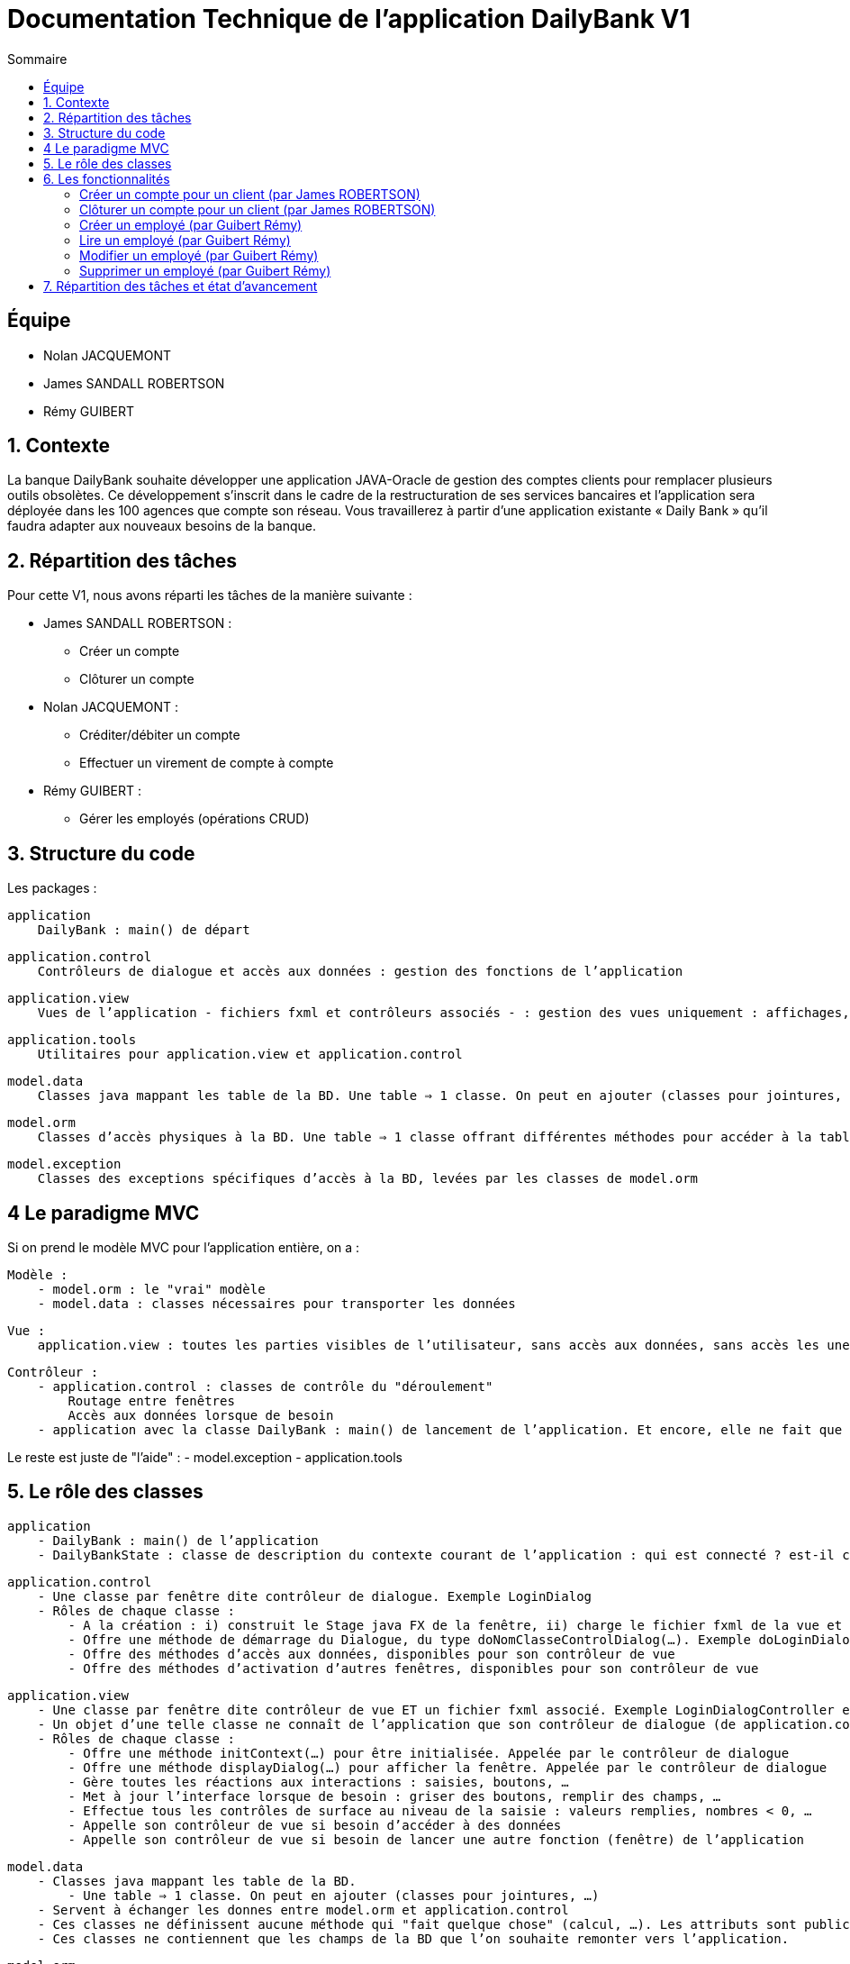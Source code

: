 = Documentation Technique de l'application DailyBank V1
:toc:
:toc-title: Sommaire

== Équipe
* Nolan JACQUEMONT 
* James SANDALL ROBERTSON 
* Rémy GUIBERT

== 1. Contexte

La banque DailyBank souhaite développer une application JAVA-Oracle de gestion des comptes clients pour remplacer plusieurs outils obsolètes. Ce développement s’inscrit dans le cadre de la restructuration de ses services bancaires et l’application sera déployée dans les 100 agences que compte son réseau. Vous travaillerez à partir d’une application existante « Daily Bank » qu’il faudra adapter aux nouveaux besoins de la banque.


== 2. Répartition des tâches 
Pour cette V1, nous avons réparti les tâches de la manière suivante :

* James SANDALL ROBERTSON : 
- Créer un compte
- Clôturer un compte

* Nolan JACQUEMONT :
- Créditer/débiter un compte
- Effectuer un virement de compte à compte

* Rémy GUIBERT :
- Gérer les employés (opérations CRUD)

== 3. Structure du code

Les packages :

    application
        DailyBank : main() de départ

    application.control
        Contrôleurs de dialogue et accès aux données : gestion des fonctions de l’application

    application.view
        Vues de l’application - fichiers fxml et contrôleurs associés - : gestion des vues uniquement : affichages, contrôle de saisies, …

    application.tools
        Utilitaires pour application.view et application.control

    model.data
        Classes java mappant les table de la BD. Une table ⇒ 1 classe. On peut en ajouter (classes pour jointures, …)

    model.orm
        Classes d’accès physiques à la BD. Une table ⇒ 1 classe offrant différentes méthodes pour accéder à la table : select, insert, delete, update, appel de procédure stockée (elles sont données). On peut en ajouter.

    model.exception
        Classes des exceptions spécifiques d’accès à la BD, levées par les classes de model.orm

== 4 Le paradigme MVC

Si on prend le modèle MVC pour l’application entière, on a :

    Modèle :
        - model.orm : le "vrai" modèle
        - model.data : classes nécessaires pour transporter les données

    Vue :
        application.view : toutes les parties visibles de l’utilisateur, sans accès aux données, sans accès les unes aux autres

    Contrôleur :
        - application.control : classes de contrôle du "déroulement"
            Routage entre fenêtres
            Accès aux données lorsque de besoin
        - application avec la classe DailyBank : main() de lancement de l’application. Et encore, elle ne fait que faire un runApp() sur un contrôleur.

Le reste est juste de "l’aide" :
    - model.exception
    - application.tools



==  5. Le rôle des classes

    application
        - DailyBank : main() de l’application
        - DailyBankState : classe de description du contexte courant de l’application : qui est connecté ? est-il chef d’agence ? à quelle agence bancaire appartient-il ?

    application.control
        - Une classe par fenêtre dite contrôleur de dialogue. Exemple LoginDialog
        - Rôles de chaque classe :
            - A la création : i) construit le Stage java FX de la fenêtre, ii) charge le fichier fxml de la vue et son contrôleur
            - Offre une méthode de démarrage du Dialogue, du type doNomClasseControlDialog(…). Exemple doLoginDialog()
            - Offre des méthodes d’accès aux données, disponibles pour son contrôleur de vue
            - Offre des méthodes d’activation d’autres fenêtres, disponibles pour son contrôleur de vue

    application.view
        - Une classe par fenêtre dite contrôleur de vue ET un fichier fxml associé. Exemple LoginDialogController et logindialog.fxml
        - Un objet d’une telle classe ne connaît de l’application que son contrôleur de dialogue (de application.control)
        - Rôles de chaque classe :
            - Offre une méthode initContext(…) pour être initialisée. Appelée par le contrôleur de dialogue
            - Offre une méthode displayDialog(…) pour afficher la fenêtre. Appelée par le contrôleur de dialogue
            - Gère toutes les réactions aux interactions : saisies, boutons, …
            - Met à jour l’interface lorsque de besoin : griser des boutons, remplir des champs, …
            - Effectue tous les contrôles de surface au niveau de la saisie : valeurs remplies, nombres < 0, …
            - Appelle son contrôleur de vue si besoin d’accéder à des données
            - Appelle son contrôleur de vue si besoin de lancer une autre fonction (fenêtre) de l’application

    model.data
        - Classes java mappant les table de la BD.
            - Une table ⇒ 1 classe. On peut en ajouter (classes pour jointures, …)
        - Servent à échanger les donnes entre model.orm et application.control
        - Ces classes ne définissent aucune méthode qui "fait quelque chose" (calcul, …). Les attributs sont public et une seule méthode toString (). Chaque attribut est un champ de la table.
        - Ces classes ne contiennent que les champs de la BD que l’on souhaite remonter vers l’application.

    model.orm
        - Classes d’accès physiques à la BD.
            - Une table ⇒ 1 classe offrant différentes méthodes pour accéder à la table : select, insert, delete, update, appel de procédure stockée (elles sont données). On peut en ajouter.
        - Chaque classe : effectue une requête SQL, presque la requête qu’on ferait au clavier envoyée au serveur sous forme de String. Ensuite elle emballe le résultat en java (objets de model.data, ArrayList, …).


== 6. Les fonctionnalités

=== Créer un compte pour un client (par James ROBERTSON)

Les classes impliquées dans la création d'un compte sont :
CompteCourant : Cette classe représente un modèle de compte.
ComptesManagement : Cette classe charge un contrôleur ("ComptesManagementController") pour l'interface des comptes. Le contrôleur redirige les clics des boutons vers les actions correctes.
Dans le cas d'une création de compte, elle ouvre une nouvelle interface (CompteEditorPane) 
CompteEditorPane : Une classe gérant l'interface de l'éditeur de compte, dans notre cas, il est utilisé pour entrer des informations sur le compte que nous souhaitons ajouter. Les informations sont ensuite sauvegardées à l'aide de la classe AccessCompteCourant
AccessCompteCourant : Cette classe s'occupe d'exécuter des requêtes SQL pour effectuer des opérations CRUD sur les comptes dans la base de données Oracle.
Une nouvelle instance doit être créée dans chaque domaine où elle est utilisée.


=== Clôturer un compte pour un client (par James ROBERTSON)

Les classes impliquées dans la création d'un compte sont :

CompteCourant : Cette classe représente un modèle de compte.
ComptesManagement : Cette classe charge un contrôleur ("ComptesManagementController") pour l'interface des comptes. Le contrôleur redirige les clics des boutons vers les actions correctes.
Dans le cas d'une suppression de compte, on affiche un CompteEditorDialog qui permet à l'utilisateur de confirmer la suppression du compte.  
CompteEditorPane : Une classe gérant l'interface de l'éditeur de compte, dans notre cas, il est utilisé pour entrer des informations sur le compte que nous souhaitons ajouter. Les informations sont ensuite sauvegardées à l'aide de la classe AccessCompteCourant
AccessCompteCourant : Cette classe s'occupe d'exécuter des requêtes SQL pour effectuer des opérations CRUD sur les comptes dans la base de données Oracle.
Une nouvelle instance doit être créée dans chaque domaine où elle est utilisée.
Dans ce cas, on utilise une nouvelle fonction 'supprimerCompte' qui envoie une requête SQL permettant de passer le solde du compte à 0 et l'attribut 'estCloture' à 'O'



=== Créer un employé (par Guibert Rémy)

Cette fonctionnalité correspond au use case "Gérer les employés (Crud)".
La partie du diagramme de classe données nécessaire est la table Employe.
https://github.com/IUT-Blagnac/sae2022-bank-4b01/blob/main/V1/D%C3%A9veloppement/Documentation/docUtilisateurV1.adoc#cr%C3%A9er-un-nouvel-employ%C3%A9[Documentation utilisateur correspondante]

Les classes impliquées sont :
- model.data.Employe : représente un employé (nom, prénom, ...).
- model.orm.AccessEmploye : contient les méthodes de gestion des employés sur la base de données (get, insert, ...), envoyer des requêtes SQL.
- application.control.EmployeEditorPane : classe chargeant une vue, l'intègre dans la scène et appelle le contrôleur correspondant.
- application.view.EmployeEditorPaneController : contrôleur de la vue FXML "employeeditorpane", s'occupe de tout le fonctionnement de l'interface de création/modification de compte, ici elle sert nottament à valider la saisie et renvoiyer un objet Employe.

Extraits significatifs : la méthode displayDialog(Employe) de EmployeEditorPane prend en paramtre `null` si on souhaite afficher un employé

=== Lire un employé (par Guibert Rémy)

Cette fonctionnalité correspond au use case "Gérer les employés (cRud)".
La partie du diagramme de classe données nécessaire est la table Employe.
https://github.com/IUT-Blagnac/sae2022-bank-4b01/blob/main/V1/D%C3%A9veloppement/Documentation/docUtilisateurV1.adoc#acc%C3%A9der-à-la-page-de-gestion-des-employ%C3%A9s[Documentation utilisateur correspondante]

Les classes impliquées sont :
- model.data.Employe : représente un employé (nom, prénom, ...).
- model.orm.AccessEmploye : contient les méthodes de gestion des employés sur la base de données (get, insert, ...), ici utilisée pour récupérer les employés avec getEmployes() et getEmploye().
- application.control.EmployesManagement : classe chargeant une vue, l'intègre dans la scène, appelle le contrôleur correspondant et fait gise d'intermédiaire entre le reste de l'appli et contrôleur, c'est nottamment cette classe qui appel Employe.getEmployes().
- application.view.EmployesManagementController : contrôleur de la vue FXML "employesmanagement", s'occupe de l'initialisation de l'interface et de la vérification des valeurs saisies dans les champs de recherche.

=== Modifier un employé (par Guibert Rémy)

Cette fonctionnalité correspond au use case "Gérer les employés (crUd)".
La partie du diagramme de classe données nécessaire est la table Employe.
https://github.com/IUT-Blagnac/sae2022-bank-4b01/blob/main/V1/D%C3%A9veloppement/Documentation/docUtilisateurV1.adoc#modifier-les-informations-dun-employ%C3%A9[Documentation utilisateur correspondante]

Les classes impliquées sont :
- model.data.Employe : représente un employé (nom, prénom, ...).
- model.orm.AccessEmploye : contient les méthodes de gestion des employés sur la base de données (get, insert, ...), ici utilisée pour mettre à jour les employés avec la méthode updateEmploye().
- application.control.EmployeEditorPane : classe chargeant la vue FXML "employeeditorpane", l'intègre dans la scène et appelle le contrôleur correspondant.
- application.view.EmployeEditorPaneController : contrôleur de la vue, s'occupe de tout le fonctionnement de l'interface de modification de compte, ici elle sert nottament à valider la saisie et renvoiyer un objet Employe ou null  si on annule.


=== Supprimer un employé (par Guibert Rémy)

Cette fonctionnalité correspond au use case "Gérer les employés (cruD)".
La partie du diagramme de classe données nécessaire est la table Employe.
https://github.com/IUT-Blagnac/sae2022-bank-4b01/blob/main/V1/D%C3%A9veloppement/Documentation/docUtilisateurV1.adoc#supprimer-un-employ%C3%A9[Documentation utilisateur correspondante]

Les classes impliquées sont :
- model.data.Employe : représente un employé (nom, prénom, ...).
- model.orm.AccessEmploye : contient les méthodes de gestion des employés sur la base de données (get, insert, ...), ici utilisée pour supprimer un employé avec supprimerCompte().
- application.control.EmployesManagement : classe chargeant la vue FXML "employesmanagement", l'intègre dans la scène et appelle le contrôleur correspondant..
- application.view.EmployesManagementController : contrôleur de la vue, s'occupe de l'initialisation de l'interface et de la demande de confirmation pour supprimer un compte.


== 7. Répartition des tâches et état d'avancement

[options="header,footer"]
|=======================
|version|user     |use case   |cas...                 |   Nolan JACQUEMONT | James SANDALL ROBERTSON | Rémy GUIBERT
|1    |Chef de projet    |CRUD employé  |C| | |
|1    |chef de projet    |CRUD employé  |R| | |
|1    |chef de projet    |CRUD employé  |U| | |
|1    |chef de projet    |CRUD employé  |D| | |
|1    |Guichetier     | Compte | Créer|| F | 
|1    |Guichetier     | Compte | Créditer/Débiter| F | |
|1    |Guichetier     | Compte | Effectuer un virement| F | | 
|1    |Guichetier     | Compte | Clôturer|| F | 
|2    |Chef d’Agence     | Compte | Débit exceptionnel|| F | 
|2    |Chef d’Agence     | Emprunt | Simuler emprunt|| F | 
|2    |Chef d’Agence     | Emprunt | Simuler assurance|| | 
|2    |Guichetier     | Compte | Relevé PDF| F | | 
|2    |Guichetier     | CRUD Prélèvement | C| F | | 
|2    |Guichetier     | CRUD Prélèvement | R| F | | 
|2    |Guichetier     | CRUD Prélèvement | U| F | | 
|2    |Guichetier     | CRUD Prélèvement | D| F | | 
|2    |Bach     | Prélèvements automatiques | | F | | 
|2    |Bach     | Reléves mensuels | | F | | 

|=======================
